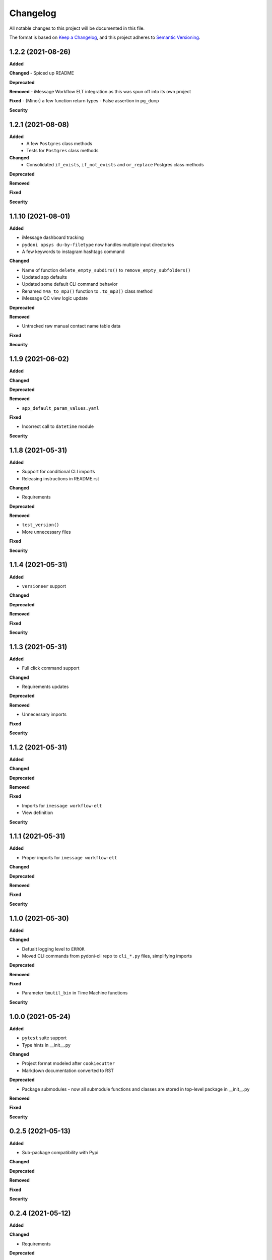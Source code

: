 
Changelog
=========

All notable changes to this project will be documented in this file.

The format is based on `Keep a Changelog <https://keepachangelog.com/en/1.0.0/>`_\ ,
and this project adheres to `Semantic Versioning <https://semver.org/spec/v2.0.0.html>`_.


.. raw:: html


.. V.V.V (YYYY-MM-DD)
.. ------------------
.. **Added**

.. **Changed**

.. **Deprecated**

.. **Removed**

.. **Fixed**

.. **Security**

1.2.2 (2021-08-26)
------------------
**Added**

**Changed**
- Spiced up README

**Deprecated**

**Removed**
- iMessage Workflow ELT integration as this was spun off into its own project

**Fixed**
- (Minor) a few function return types
- False assertion in ``pg_dump``

**Security**

1.2.1 (2021-08-08)
------------------
**Added**
    - A few ``Postgres`` class methods
    - Tests for ``Postgres`` class methods

**Changed**
    - Consolidated ``if_exists``, ``if_not_exists`` and ``or_replace`` Postgres class methods

**Deprecated**

**Removed**

**Fixed**

**Security**

1.1.10 (2021-08-01)
------------------
**Added**

- iMessage dashboard tracking
- ``pydoni opsys du-by-filetype`` now handles multiple input directories
- A few keywords to instagram hashtags command

**Changed**

- Name of function ``delete_empty_subdirs()`` to ``remove_empty_subfolders()``
- Updated app defaults
- Updated some default CLI command behavior
- Renamed ``m4a_to_mp3()`` function to ``.to_mp3()`` class method
- iMessage QC view logic update

**Deprecated**

**Removed**

- Untracked raw manual contact name table data

**Fixed**

**Security**


1.1.9 (2021-06-02)
------------------
**Added**

**Changed**

**Deprecated**

**Removed**

- ``app_default_param_values.yaml``

**Fixed**

- Incorrect call to ``datetime`` module

**Security**


1.1.8 (2021-05-31)
------------------
**Added**

- Support for conditional CLI imports
- Releasing instructions in README.rst

**Changed**

- Requirements

**Deprecated**

**Removed**

- ``test_version()``
- More unnecessary files

**Fixed**

**Security**


1.1.4 (2021-05-31)
------------------
**Added**

- ``versioneer`` support

**Changed**

**Deprecated**

**Removed**

**Fixed**

**Security**


1.1.3 (2021-05-31)
------------------
**Added**

- Full click command support

**Changed**

- Requirements updates

**Deprecated**

**Removed**

- Unnecessary imports

**Fixed**

**Security**


1.1.2 (2021-05-31)
------------------
**Added**

**Changed**

**Deprecated**

**Removed**

**Fixed**

- Imports for ``imessage workflow-elt``
- View definition

**Security**


1.1.1 (2021-05-31)
------------------
**Added**

- Proper imports for ``imessage workflow-elt``

**Changed**

**Deprecated**

**Removed**

**Fixed**

**Security**


1.1.0 (2021-05-30)
------------------
**Added**

**Changed**

- Defualt logging level to ``ERROR``
- Moved CLI commands from pydoni-cli repo to ``cli_*.py`` files, simplifying imports

**Deprecated**

**Removed**

**Fixed**

- Parameter ``tmutil_bin`` in Time Machine functions

**Security**


1.0.0 (2021-05-24)
------------------
**Added**

- ``pytest`` suite support
- Type hints in __init__.py

**Changed**

- Project format modeled after ``cookiecutter``
- Markdown documentation converted to RST

**Deprecated**

- Package submodules - now all submodule functions and classes are stored in top-level package in __init__.py

**Removed**

**Fixed**

**Security**


0.2.5 (2021-05-13)
------------------
**Added**

- Sub-package compatibility with Pypi

**Changed**

**Deprecated**

**Removed**

**Fixed**

**Security**


0.2.4 (2021-05-12)
------------------
**Added**

**Changed**

- Requirements

**Deprecated**

**Removed**

**Fixed**

**Security**


0.2.3 (2021-05-11)
------------------
**Added**

- ``pip-tools`` integration
- Support on pypi

**Changed**

- Changelog version history format
- Minor changes to README

**Deprecated**

**Removed**

**Fixed**

**Security**


0.2.2 (2021-04-13)
------------------
**Added**

- New exists class methods for ``Postgres``

**Changed**

- Version format consistent with Pypi

**Deprecated**

**Removed**

**Fixed**

**Security**


0.2.1 (2020-10-21)
------------------
**Added**

- Function ``test_url()``
- Register for pydoni-cli

**Changed**

- Changelog template
- Versioning notation
- ``test_value()`` overhaul
- Colorized logger

**Deprecated**

**Removed**

**Fixed**

- #2

**Security**


0.2.0 (2020-04-29)
------------------
**Added**

- All scripts migrated from ``pydoni-scripts`` repository
- Backend support for updating Postgres database used in ``pydoni-cli`` application

**Changed**

- Refreshed requirements.txt
- Refreshed icon

**Deprecated**

**Removed**

**Fixed**

**Security**


0.1.0 (2020-04-29)
------------------
**Added**

- Initial release!
- All submodules in ``pydoni`` module up until April 29, 2020

**Changed**

**Deprecated**

**Removed**

**Fixed**

**Security**
